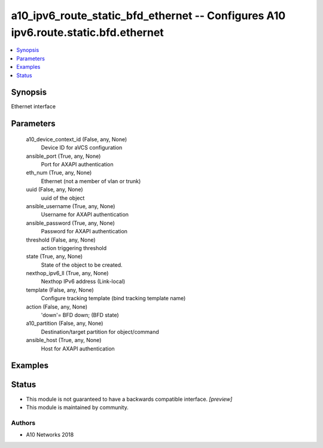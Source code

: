 .. _a10_ipv6_route_static_bfd_ethernet_module:


a10_ipv6_route_static_bfd_ethernet -- Configures A10 ipv6.route.static.bfd.ethernet
===================================================================================

.. contents::
   :local:
   :depth: 1


Synopsis
--------

Ethernet interface






Parameters
----------

  a10_device_context_id (False, any, None)
    Device ID for aVCS configuration


  ansible_port (True, any, None)
    Port for AXAPI authentication


  eth_num (True, any, None)
    Ethernet (not a member of vlan or trunk)


  uuid (False, any, None)
    uuid of the object


  ansible_username (True, any, None)
    Username for AXAPI authentication


  ansible_password (True, any, None)
    Password for AXAPI authentication


  threshold (False, any, None)
    action triggering threshold


  state (True, any, None)
    State of the object to be created.


  nexthop_ipv6_ll (True, any, None)
    Nexthop IPv6 address (Link-local)


  template (False, any, None)
    Configure tracking template (bind tracking template name)


  action (False, any, None)
    'down'= BFD down;  (BFD state)


  a10_partition (False, any, None)
    Destination/target partition for object/command


  ansible_host (True, any, None)
    Host for AXAPI authentication









Examples
--------

.. code-block:: yaml+jinja

    





Status
------




- This module is not guaranteed to have a backwards compatible interface. *[preview]*


- This module is maintained by community.



Authors
~~~~~~~

- A10 Networks 2018

